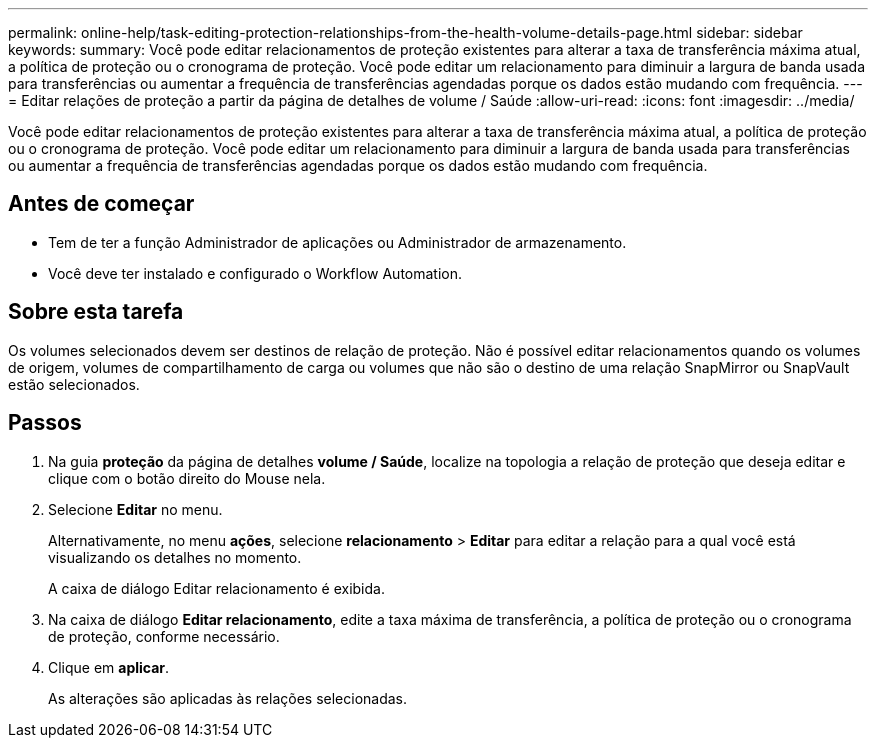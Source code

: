 ---
permalink: online-help/task-editing-protection-relationships-from-the-health-volume-details-page.html 
sidebar: sidebar 
keywords:  
summary: Você pode editar relacionamentos de proteção existentes para alterar a taxa de transferência máxima atual, a política de proteção ou o cronograma de proteção. Você pode editar um relacionamento para diminuir a largura de banda usada para transferências ou aumentar a frequência de transferências agendadas porque os dados estão mudando com frequência. 
---
= Editar relações de proteção a partir da página de detalhes de volume / Saúde
:allow-uri-read: 
:icons: font
:imagesdir: ../media/


[role="lead"]
Você pode editar relacionamentos de proteção existentes para alterar a taxa de transferência máxima atual, a política de proteção ou o cronograma de proteção. Você pode editar um relacionamento para diminuir a largura de banda usada para transferências ou aumentar a frequência de transferências agendadas porque os dados estão mudando com frequência.



== Antes de começar

* Tem de ter a função Administrador de aplicações ou Administrador de armazenamento.
* Você deve ter instalado e configurado o Workflow Automation.




== Sobre esta tarefa

Os volumes selecionados devem ser destinos de relação de proteção. Não é possível editar relacionamentos quando os volumes de origem, volumes de compartilhamento de carga ou volumes que não são o destino de uma relação SnapMirror ou SnapVault estão selecionados.



== Passos

. Na guia *proteção* da página de detalhes *volume / Saúde*, localize na topologia a relação de proteção que deseja editar e clique com o botão direito do Mouse nela.
. Selecione *Editar* no menu.
+
Alternativamente, no menu *ações*, selecione *relacionamento* > *Editar* para editar a relação para a qual você está visualizando os detalhes no momento.

+
A caixa de diálogo Editar relacionamento é exibida.

. Na caixa de diálogo *Editar relacionamento*, edite a taxa máxima de transferência, a política de proteção ou o cronograma de proteção, conforme necessário.
. Clique em *aplicar*.
+
As alterações são aplicadas às relações selecionadas.


